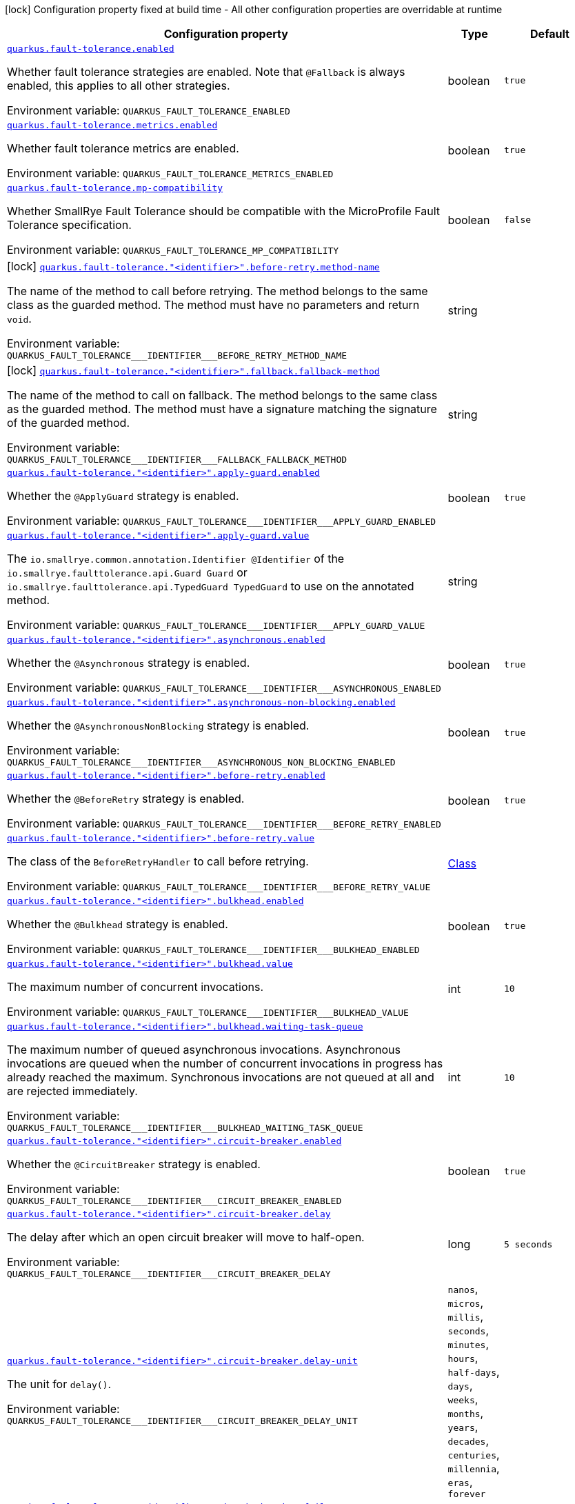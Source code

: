 [.configuration-legend]
icon:lock[title=Fixed at build time] Configuration property fixed at build time - All other configuration properties are overridable at runtime
[.configuration-reference.searchable, cols="80,.^10,.^10"]
|===

h|[.header-title]##Configuration property##
h|Type
h|Default

a| [[quarkus-smallrye-fault-tolerance_quarkus-fault-tolerance-enabled]] [.property-path]##link:#quarkus-smallrye-fault-tolerance_quarkus-fault-tolerance-enabled[`quarkus.fault-tolerance.enabled`]##
ifdef::add-copy-button-to-config-props[]
config_property_copy_button:+++quarkus.fault-tolerance.enabled+++[]
endif::add-copy-button-to-config-props[]


[.description]
--
Whether fault tolerance strategies are enabled. Note that `@Fallback` is always enabled, this applies to all other strategies.


ifdef::add-copy-button-to-env-var[]
Environment variable: env_var_with_copy_button:+++QUARKUS_FAULT_TOLERANCE_ENABLED+++[]
endif::add-copy-button-to-env-var[]
ifndef::add-copy-button-to-env-var[]
Environment variable: `+++QUARKUS_FAULT_TOLERANCE_ENABLED+++`
endif::add-copy-button-to-env-var[]
--
|boolean
|`true`

a| [[quarkus-smallrye-fault-tolerance_quarkus-fault-tolerance-metrics-enabled]] [.property-path]##link:#quarkus-smallrye-fault-tolerance_quarkus-fault-tolerance-metrics-enabled[`quarkus.fault-tolerance.metrics.enabled`]##
ifdef::add-copy-button-to-config-props[]
config_property_copy_button:+++quarkus.fault-tolerance.metrics.enabled+++[]
endif::add-copy-button-to-config-props[]


[.description]
--
Whether fault tolerance metrics are enabled.


ifdef::add-copy-button-to-env-var[]
Environment variable: env_var_with_copy_button:+++QUARKUS_FAULT_TOLERANCE_METRICS_ENABLED+++[]
endif::add-copy-button-to-env-var[]
ifndef::add-copy-button-to-env-var[]
Environment variable: `+++QUARKUS_FAULT_TOLERANCE_METRICS_ENABLED+++`
endif::add-copy-button-to-env-var[]
--
|boolean
|`true`

a| [[quarkus-smallrye-fault-tolerance_quarkus-fault-tolerance-mp-compatibility]] [.property-path]##link:#quarkus-smallrye-fault-tolerance_quarkus-fault-tolerance-mp-compatibility[`quarkus.fault-tolerance.mp-compatibility`]##
ifdef::add-copy-button-to-config-props[]
config_property_copy_button:+++quarkus.fault-tolerance.mp-compatibility+++[]
endif::add-copy-button-to-config-props[]


[.description]
--
Whether SmallRye Fault Tolerance should be compatible with the MicroProfile Fault Tolerance specification.


ifdef::add-copy-button-to-env-var[]
Environment variable: env_var_with_copy_button:+++QUARKUS_FAULT_TOLERANCE_MP_COMPATIBILITY+++[]
endif::add-copy-button-to-env-var[]
ifndef::add-copy-button-to-env-var[]
Environment variable: `+++QUARKUS_FAULT_TOLERANCE_MP_COMPATIBILITY+++`
endif::add-copy-button-to-env-var[]
--
|boolean
|`false`

a|icon:lock[title=Fixed at build time] [[quarkus-smallrye-fault-tolerance_quarkus-fault-tolerance-identifier-before-retry-method-name]] [.property-path]##link:#quarkus-smallrye-fault-tolerance_quarkus-fault-tolerance-identifier-before-retry-method-name[`quarkus.fault-tolerance."<identifier>".before-retry.method-name`]##
ifdef::add-copy-button-to-config-props[]
config_property_copy_button:+++quarkus.fault-tolerance."<identifier>".before-retry.method-name+++[]
endif::add-copy-button-to-config-props[]


[.description]
--
The name of the method to call before retrying. The method belongs to the same class as the guarded method. The method must have no parameters and return `void`.


ifdef::add-copy-button-to-env-var[]
Environment variable: env_var_with_copy_button:+++QUARKUS_FAULT_TOLERANCE___IDENTIFIER___BEFORE_RETRY_METHOD_NAME+++[]
endif::add-copy-button-to-env-var[]
ifndef::add-copy-button-to-env-var[]
Environment variable: `+++QUARKUS_FAULT_TOLERANCE___IDENTIFIER___BEFORE_RETRY_METHOD_NAME+++`
endif::add-copy-button-to-env-var[]
--
|string
|

a|icon:lock[title=Fixed at build time] [[quarkus-smallrye-fault-tolerance_quarkus-fault-tolerance-identifier-fallback-fallback-method]] [.property-path]##link:#quarkus-smallrye-fault-tolerance_quarkus-fault-tolerance-identifier-fallback-fallback-method[`quarkus.fault-tolerance."<identifier>".fallback.fallback-method`]##
ifdef::add-copy-button-to-config-props[]
config_property_copy_button:+++quarkus.fault-tolerance."<identifier>".fallback.fallback-method+++[]
endif::add-copy-button-to-config-props[]


[.description]
--
The name of the method to call on fallback. The method belongs to the same class as the guarded method. The method must have a signature matching the signature of the guarded method.


ifdef::add-copy-button-to-env-var[]
Environment variable: env_var_with_copy_button:+++QUARKUS_FAULT_TOLERANCE___IDENTIFIER___FALLBACK_FALLBACK_METHOD+++[]
endif::add-copy-button-to-env-var[]
ifndef::add-copy-button-to-env-var[]
Environment variable: `+++QUARKUS_FAULT_TOLERANCE___IDENTIFIER___FALLBACK_FALLBACK_METHOD+++`
endif::add-copy-button-to-env-var[]
--
|string
|

a| [[quarkus-smallrye-fault-tolerance_quarkus-fault-tolerance-identifier-apply-guard-enabled]] [.property-path]##link:#quarkus-smallrye-fault-tolerance_quarkus-fault-tolerance-identifier-apply-guard-enabled[`quarkus.fault-tolerance."<identifier>".apply-guard.enabled`]##
ifdef::add-copy-button-to-config-props[]
config_property_copy_button:+++quarkus.fault-tolerance."<identifier>".apply-guard.enabled+++[]
endif::add-copy-button-to-config-props[]


[.description]
--
Whether the `@ApplyGuard` strategy is enabled.


ifdef::add-copy-button-to-env-var[]
Environment variable: env_var_with_copy_button:+++QUARKUS_FAULT_TOLERANCE___IDENTIFIER___APPLY_GUARD_ENABLED+++[]
endif::add-copy-button-to-env-var[]
ifndef::add-copy-button-to-env-var[]
Environment variable: `+++QUARKUS_FAULT_TOLERANCE___IDENTIFIER___APPLY_GUARD_ENABLED+++`
endif::add-copy-button-to-env-var[]
--
|boolean
|`true`

a| [[quarkus-smallrye-fault-tolerance_quarkus-fault-tolerance-identifier-apply-guard-value]] [.property-path]##link:#quarkus-smallrye-fault-tolerance_quarkus-fault-tolerance-identifier-apply-guard-value[`quarkus.fault-tolerance."<identifier>".apply-guard.value`]##
ifdef::add-copy-button-to-config-props[]
config_property_copy_button:+++quarkus.fault-tolerance."<identifier>".apply-guard.value+++[]
endif::add-copy-button-to-config-props[]


[.description]
--
The `io.smallrye.common.annotation.Identifier @Identifier` of the `io.smallrye.faulttolerance.api.Guard Guard` or `io.smallrye.faulttolerance.api.TypedGuard TypedGuard` to use on the annotated method.


ifdef::add-copy-button-to-env-var[]
Environment variable: env_var_with_copy_button:+++QUARKUS_FAULT_TOLERANCE___IDENTIFIER___APPLY_GUARD_VALUE+++[]
endif::add-copy-button-to-env-var[]
ifndef::add-copy-button-to-env-var[]
Environment variable: `+++QUARKUS_FAULT_TOLERANCE___IDENTIFIER___APPLY_GUARD_VALUE+++`
endif::add-copy-button-to-env-var[]
--
|string
|

a| [[quarkus-smallrye-fault-tolerance_quarkus-fault-tolerance-identifier-asynchronous-enabled]] [.property-path]##link:#quarkus-smallrye-fault-tolerance_quarkus-fault-tolerance-identifier-asynchronous-enabled[`quarkus.fault-tolerance."<identifier>".asynchronous.enabled`]##
ifdef::add-copy-button-to-config-props[]
config_property_copy_button:+++quarkus.fault-tolerance."<identifier>".asynchronous.enabled+++[]
endif::add-copy-button-to-config-props[]


[.description]
--
Whether the `@Asynchronous` strategy is enabled.


ifdef::add-copy-button-to-env-var[]
Environment variable: env_var_with_copy_button:+++QUARKUS_FAULT_TOLERANCE___IDENTIFIER___ASYNCHRONOUS_ENABLED+++[]
endif::add-copy-button-to-env-var[]
ifndef::add-copy-button-to-env-var[]
Environment variable: `+++QUARKUS_FAULT_TOLERANCE___IDENTIFIER___ASYNCHRONOUS_ENABLED+++`
endif::add-copy-button-to-env-var[]
--
|boolean
|`true`

a| [[quarkus-smallrye-fault-tolerance_quarkus-fault-tolerance-identifier-asynchronous-non-blocking-enabled]] [.property-path]##link:#quarkus-smallrye-fault-tolerance_quarkus-fault-tolerance-identifier-asynchronous-non-blocking-enabled[`quarkus.fault-tolerance."<identifier>".asynchronous-non-blocking.enabled`]##
ifdef::add-copy-button-to-config-props[]
config_property_copy_button:+++quarkus.fault-tolerance."<identifier>".asynchronous-non-blocking.enabled+++[]
endif::add-copy-button-to-config-props[]


[.description]
--
Whether the `@AsynchronousNonBlocking` strategy is enabled.


ifdef::add-copy-button-to-env-var[]
Environment variable: env_var_with_copy_button:+++QUARKUS_FAULT_TOLERANCE___IDENTIFIER___ASYNCHRONOUS_NON_BLOCKING_ENABLED+++[]
endif::add-copy-button-to-env-var[]
ifndef::add-copy-button-to-env-var[]
Environment variable: `+++QUARKUS_FAULT_TOLERANCE___IDENTIFIER___ASYNCHRONOUS_NON_BLOCKING_ENABLED+++`
endif::add-copy-button-to-env-var[]
--
|boolean
|`true`

a| [[quarkus-smallrye-fault-tolerance_quarkus-fault-tolerance-identifier-before-retry-enabled]] [.property-path]##link:#quarkus-smallrye-fault-tolerance_quarkus-fault-tolerance-identifier-before-retry-enabled[`quarkus.fault-tolerance."<identifier>".before-retry.enabled`]##
ifdef::add-copy-button-to-config-props[]
config_property_copy_button:+++quarkus.fault-tolerance."<identifier>".before-retry.enabled+++[]
endif::add-copy-button-to-config-props[]


[.description]
--
Whether the `@BeforeRetry` strategy is enabled.


ifdef::add-copy-button-to-env-var[]
Environment variable: env_var_with_copy_button:+++QUARKUS_FAULT_TOLERANCE___IDENTIFIER___BEFORE_RETRY_ENABLED+++[]
endif::add-copy-button-to-env-var[]
ifndef::add-copy-button-to-env-var[]
Environment variable: `+++QUARKUS_FAULT_TOLERANCE___IDENTIFIER___BEFORE_RETRY_ENABLED+++`
endif::add-copy-button-to-env-var[]
--
|boolean
|`true`

a| [[quarkus-smallrye-fault-tolerance_quarkus-fault-tolerance-identifier-before-retry-value]] [.property-path]##link:#quarkus-smallrye-fault-tolerance_quarkus-fault-tolerance-identifier-before-retry-value[`quarkus.fault-tolerance."<identifier>".before-retry.value`]##
ifdef::add-copy-button-to-config-props[]
config_property_copy_button:+++quarkus.fault-tolerance."<identifier>".before-retry.value+++[]
endif::add-copy-button-to-config-props[]


[.description]
--
The class of the `BeforeRetryHandler` to call before retrying.


ifdef::add-copy-button-to-env-var[]
Environment variable: env_var_with_copy_button:+++QUARKUS_FAULT_TOLERANCE___IDENTIFIER___BEFORE_RETRY_VALUE+++[]
endif::add-copy-button-to-env-var[]
ifndef::add-copy-button-to-env-var[]
Environment variable: `+++QUARKUS_FAULT_TOLERANCE___IDENTIFIER___BEFORE_RETRY_VALUE+++`
endif::add-copy-button-to-env-var[]
--
|link:https://docs.oracle.com/en/java/javase/17/docs/api/java.base/java/lang/Class.html[Class]
|

a| [[quarkus-smallrye-fault-tolerance_quarkus-fault-tolerance-identifier-bulkhead-enabled]] [.property-path]##link:#quarkus-smallrye-fault-tolerance_quarkus-fault-tolerance-identifier-bulkhead-enabled[`quarkus.fault-tolerance."<identifier>".bulkhead.enabled`]##
ifdef::add-copy-button-to-config-props[]
config_property_copy_button:+++quarkus.fault-tolerance."<identifier>".bulkhead.enabled+++[]
endif::add-copy-button-to-config-props[]


[.description]
--
Whether the `@Bulkhead` strategy is enabled.


ifdef::add-copy-button-to-env-var[]
Environment variable: env_var_with_copy_button:+++QUARKUS_FAULT_TOLERANCE___IDENTIFIER___BULKHEAD_ENABLED+++[]
endif::add-copy-button-to-env-var[]
ifndef::add-copy-button-to-env-var[]
Environment variable: `+++QUARKUS_FAULT_TOLERANCE___IDENTIFIER___BULKHEAD_ENABLED+++`
endif::add-copy-button-to-env-var[]
--
|boolean
|`true`

a| [[quarkus-smallrye-fault-tolerance_quarkus-fault-tolerance-identifier-bulkhead-value]] [.property-path]##link:#quarkus-smallrye-fault-tolerance_quarkus-fault-tolerance-identifier-bulkhead-value[`quarkus.fault-tolerance."<identifier>".bulkhead.value`]##
ifdef::add-copy-button-to-config-props[]
config_property_copy_button:+++quarkus.fault-tolerance."<identifier>".bulkhead.value+++[]
endif::add-copy-button-to-config-props[]


[.description]
--
The maximum number of concurrent invocations.


ifdef::add-copy-button-to-env-var[]
Environment variable: env_var_with_copy_button:+++QUARKUS_FAULT_TOLERANCE___IDENTIFIER___BULKHEAD_VALUE+++[]
endif::add-copy-button-to-env-var[]
ifndef::add-copy-button-to-env-var[]
Environment variable: `+++QUARKUS_FAULT_TOLERANCE___IDENTIFIER___BULKHEAD_VALUE+++`
endif::add-copy-button-to-env-var[]
--
|int
|`10`

a| [[quarkus-smallrye-fault-tolerance_quarkus-fault-tolerance-identifier-bulkhead-waiting-task-queue]] [.property-path]##link:#quarkus-smallrye-fault-tolerance_quarkus-fault-tolerance-identifier-bulkhead-waiting-task-queue[`quarkus.fault-tolerance."<identifier>".bulkhead.waiting-task-queue`]##
ifdef::add-copy-button-to-config-props[]
config_property_copy_button:+++quarkus.fault-tolerance."<identifier>".bulkhead.waiting-task-queue+++[]
endif::add-copy-button-to-config-props[]


[.description]
--
The maximum number of queued asynchronous invocations. Asynchronous invocations are queued when the number of concurrent invocations in progress has already reached the maximum. Synchronous invocations are not queued at all and are rejected immediately.


ifdef::add-copy-button-to-env-var[]
Environment variable: env_var_with_copy_button:+++QUARKUS_FAULT_TOLERANCE___IDENTIFIER___BULKHEAD_WAITING_TASK_QUEUE+++[]
endif::add-copy-button-to-env-var[]
ifndef::add-copy-button-to-env-var[]
Environment variable: `+++QUARKUS_FAULT_TOLERANCE___IDENTIFIER___BULKHEAD_WAITING_TASK_QUEUE+++`
endif::add-copy-button-to-env-var[]
--
|int
|`10`

a| [[quarkus-smallrye-fault-tolerance_quarkus-fault-tolerance-identifier-circuit-breaker-enabled]] [.property-path]##link:#quarkus-smallrye-fault-tolerance_quarkus-fault-tolerance-identifier-circuit-breaker-enabled[`quarkus.fault-tolerance."<identifier>".circuit-breaker.enabled`]##
ifdef::add-copy-button-to-config-props[]
config_property_copy_button:+++quarkus.fault-tolerance."<identifier>".circuit-breaker.enabled+++[]
endif::add-copy-button-to-config-props[]


[.description]
--
Whether the `@CircuitBreaker` strategy is enabled.


ifdef::add-copy-button-to-env-var[]
Environment variable: env_var_with_copy_button:+++QUARKUS_FAULT_TOLERANCE___IDENTIFIER___CIRCUIT_BREAKER_ENABLED+++[]
endif::add-copy-button-to-env-var[]
ifndef::add-copy-button-to-env-var[]
Environment variable: `+++QUARKUS_FAULT_TOLERANCE___IDENTIFIER___CIRCUIT_BREAKER_ENABLED+++`
endif::add-copy-button-to-env-var[]
--
|boolean
|`true`

a| [[quarkus-smallrye-fault-tolerance_quarkus-fault-tolerance-identifier-circuit-breaker-delay]] [.property-path]##link:#quarkus-smallrye-fault-tolerance_quarkus-fault-tolerance-identifier-circuit-breaker-delay[`quarkus.fault-tolerance."<identifier>".circuit-breaker.delay`]##
ifdef::add-copy-button-to-config-props[]
config_property_copy_button:+++quarkus.fault-tolerance."<identifier>".circuit-breaker.delay+++[]
endif::add-copy-button-to-config-props[]


[.description]
--
The delay after which an open circuit breaker will move to half-open.


ifdef::add-copy-button-to-env-var[]
Environment variable: env_var_with_copy_button:+++QUARKUS_FAULT_TOLERANCE___IDENTIFIER___CIRCUIT_BREAKER_DELAY+++[]
endif::add-copy-button-to-env-var[]
ifndef::add-copy-button-to-env-var[]
Environment variable: `+++QUARKUS_FAULT_TOLERANCE___IDENTIFIER___CIRCUIT_BREAKER_DELAY+++`
endif::add-copy-button-to-env-var[]
--
|long
|`5 seconds`

a| [[quarkus-smallrye-fault-tolerance_quarkus-fault-tolerance-identifier-circuit-breaker-delay-unit]] [.property-path]##link:#quarkus-smallrye-fault-tolerance_quarkus-fault-tolerance-identifier-circuit-breaker-delay-unit[`quarkus.fault-tolerance."<identifier>".circuit-breaker.delay-unit`]##
ifdef::add-copy-button-to-config-props[]
config_property_copy_button:+++quarkus.fault-tolerance."<identifier>".circuit-breaker.delay-unit+++[]
endif::add-copy-button-to-config-props[]


[.description]
--
The unit for `delay()`.


ifdef::add-copy-button-to-env-var[]
Environment variable: env_var_with_copy_button:+++QUARKUS_FAULT_TOLERANCE___IDENTIFIER___CIRCUIT_BREAKER_DELAY_UNIT+++[]
endif::add-copy-button-to-env-var[]
ifndef::add-copy-button-to-env-var[]
Environment variable: `+++QUARKUS_FAULT_TOLERANCE___IDENTIFIER___CIRCUIT_BREAKER_DELAY_UNIT+++`
endif::add-copy-button-to-env-var[]
--
a|`nanos`, `micros`, `millis`, `seconds`, `minutes`, `hours`, `half-days`, `days`, `weeks`, `months`, `years`, `decades`, `centuries`, `millennia`, `eras`, `forever`
|

a| [[quarkus-smallrye-fault-tolerance_quarkus-fault-tolerance-identifier-circuit-breaker-fail-on]] [.property-path]##link:#quarkus-smallrye-fault-tolerance_quarkus-fault-tolerance-identifier-circuit-breaker-fail-on[`quarkus.fault-tolerance."<identifier>".circuit-breaker.fail-on`]##
ifdef::add-copy-button-to-config-props[]
config_property_copy_button:+++quarkus.fault-tolerance."<identifier>".circuit-breaker.fail-on+++[]
endif::add-copy-button-to-config-props[]


[.description]
--
The exception types that are considered failures.


ifdef::add-copy-button-to-env-var[]
Environment variable: env_var_with_copy_button:+++QUARKUS_FAULT_TOLERANCE___IDENTIFIER___CIRCUIT_BREAKER_FAIL_ON+++[]
endif::add-copy-button-to-env-var[]
ifndef::add-copy-button-to-env-var[]
Environment variable: `+++QUARKUS_FAULT_TOLERANCE___IDENTIFIER___CIRCUIT_BREAKER_FAIL_ON+++`
endif::add-copy-button-to-env-var[]
--
|list of link:https://docs.oracle.com/en/java/javase/17/docs/api/java.base/java/lang/Class.html[Class]
|`Throwable (all exceptions)`

a| [[quarkus-smallrye-fault-tolerance_quarkus-fault-tolerance-identifier-circuit-breaker-failure-ratio]] [.property-path]##link:#quarkus-smallrye-fault-tolerance_quarkus-fault-tolerance-identifier-circuit-breaker-failure-ratio[`quarkus.fault-tolerance."<identifier>".circuit-breaker.failure-ratio`]##
ifdef::add-copy-button-to-config-props[]
config_property_copy_button:+++quarkus.fault-tolerance."<identifier>".circuit-breaker.failure-ratio+++[]
endif::add-copy-button-to-config-props[]


[.description]
--
The ratio of failures within the rolling window that will move a closed circuit breaker to open.


ifdef::add-copy-button-to-env-var[]
Environment variable: env_var_with_copy_button:+++QUARKUS_FAULT_TOLERANCE___IDENTIFIER___CIRCUIT_BREAKER_FAILURE_RATIO+++[]
endif::add-copy-button-to-env-var[]
ifndef::add-copy-button-to-env-var[]
Environment variable: `+++QUARKUS_FAULT_TOLERANCE___IDENTIFIER___CIRCUIT_BREAKER_FAILURE_RATIO+++`
endif::add-copy-button-to-env-var[]
--
|double
|`0.5`

a| [[quarkus-smallrye-fault-tolerance_quarkus-fault-tolerance-identifier-circuit-breaker-request-volume-threshold]] [.property-path]##link:#quarkus-smallrye-fault-tolerance_quarkus-fault-tolerance-identifier-circuit-breaker-request-volume-threshold[`quarkus.fault-tolerance."<identifier>".circuit-breaker.request-volume-threshold`]##
ifdef::add-copy-button-to-config-props[]
config_property_copy_button:+++quarkus.fault-tolerance."<identifier>".circuit-breaker.request-volume-threshold+++[]
endif::add-copy-button-to-config-props[]


[.description]
--
The size of the circuit breaker rolling window.


ifdef::add-copy-button-to-env-var[]
Environment variable: env_var_with_copy_button:+++QUARKUS_FAULT_TOLERANCE___IDENTIFIER___CIRCUIT_BREAKER_REQUEST_VOLUME_THRESHOLD+++[]
endif::add-copy-button-to-env-var[]
ifndef::add-copy-button-to-env-var[]
Environment variable: `+++QUARKUS_FAULT_TOLERANCE___IDENTIFIER___CIRCUIT_BREAKER_REQUEST_VOLUME_THRESHOLD+++`
endif::add-copy-button-to-env-var[]
--
|int
|`20`

a| [[quarkus-smallrye-fault-tolerance_quarkus-fault-tolerance-identifier-circuit-breaker-skip-on]] [.property-path]##link:#quarkus-smallrye-fault-tolerance_quarkus-fault-tolerance-identifier-circuit-breaker-skip-on[`quarkus.fault-tolerance."<identifier>".circuit-breaker.skip-on`]##
ifdef::add-copy-button-to-config-props[]
config_property_copy_button:+++quarkus.fault-tolerance."<identifier>".circuit-breaker.skip-on+++[]
endif::add-copy-button-to-config-props[]


[.description]
--
The exception types that are not considered failures. Takes priority over `fail-on()`.


ifdef::add-copy-button-to-env-var[]
Environment variable: env_var_with_copy_button:+++QUARKUS_FAULT_TOLERANCE___IDENTIFIER___CIRCUIT_BREAKER_SKIP_ON+++[]
endif::add-copy-button-to-env-var[]
ifndef::add-copy-button-to-env-var[]
Environment variable: `+++QUARKUS_FAULT_TOLERANCE___IDENTIFIER___CIRCUIT_BREAKER_SKIP_ON+++`
endif::add-copy-button-to-env-var[]
--
|list of link:https://docs.oracle.com/en/java/javase/17/docs/api/java.base/java/lang/Class.html[Class]
|`<empty set>`

a| [[quarkus-smallrye-fault-tolerance_quarkus-fault-tolerance-identifier-circuit-breaker-success-threshold]] [.property-path]##link:#quarkus-smallrye-fault-tolerance_quarkus-fault-tolerance-identifier-circuit-breaker-success-threshold[`quarkus.fault-tolerance."<identifier>".circuit-breaker.success-threshold`]##
ifdef::add-copy-button-to-config-props[]
config_property_copy_button:+++quarkus.fault-tolerance."<identifier>".circuit-breaker.success-threshold+++[]
endif::add-copy-button-to-config-props[]


[.description]
--
The number of successful executions that move a half-open circuit breaker to closed.


ifdef::add-copy-button-to-env-var[]
Environment variable: env_var_with_copy_button:+++QUARKUS_FAULT_TOLERANCE___IDENTIFIER___CIRCUIT_BREAKER_SUCCESS_THRESHOLD+++[]
endif::add-copy-button-to-env-var[]
ifndef::add-copy-button-to-env-var[]
Environment variable: `+++QUARKUS_FAULT_TOLERANCE___IDENTIFIER___CIRCUIT_BREAKER_SUCCESS_THRESHOLD+++`
endif::add-copy-button-to-env-var[]
--
|int
|`1`

a| [[quarkus-smallrye-fault-tolerance_quarkus-fault-tolerance-identifier-custom-backoff-enabled]] [.property-path]##link:#quarkus-smallrye-fault-tolerance_quarkus-fault-tolerance-identifier-custom-backoff-enabled[`quarkus.fault-tolerance."<identifier>".custom-backoff.enabled`]##
ifdef::add-copy-button-to-config-props[]
config_property_copy_button:+++quarkus.fault-tolerance."<identifier>".custom-backoff.enabled+++[]
endif::add-copy-button-to-config-props[]


[.description]
--
Whether the `@CustomBackoff` strategy is enabled.


ifdef::add-copy-button-to-env-var[]
Environment variable: env_var_with_copy_button:+++QUARKUS_FAULT_TOLERANCE___IDENTIFIER___CUSTOM_BACKOFF_ENABLED+++[]
endif::add-copy-button-to-env-var[]
ifndef::add-copy-button-to-env-var[]
Environment variable: `+++QUARKUS_FAULT_TOLERANCE___IDENTIFIER___CUSTOM_BACKOFF_ENABLED+++`
endif::add-copy-button-to-env-var[]
--
|boolean
|`true`

a| [[quarkus-smallrye-fault-tolerance_quarkus-fault-tolerance-identifier-custom-backoff-value]] [.property-path]##link:#quarkus-smallrye-fault-tolerance_quarkus-fault-tolerance-identifier-custom-backoff-value[`quarkus.fault-tolerance."<identifier>".custom-backoff.value`]##
ifdef::add-copy-button-to-config-props[]
config_property_copy_button:+++quarkus.fault-tolerance."<identifier>".custom-backoff.value+++[]
endif::add-copy-button-to-config-props[]


[.description]
--
The class of the `CustomBackoffStrategy` that will be used to compute retry delays.


ifdef::add-copy-button-to-env-var[]
Environment variable: env_var_with_copy_button:+++QUARKUS_FAULT_TOLERANCE___IDENTIFIER___CUSTOM_BACKOFF_VALUE+++[]
endif::add-copy-button-to-env-var[]
ifndef::add-copy-button-to-env-var[]
Environment variable: `+++QUARKUS_FAULT_TOLERANCE___IDENTIFIER___CUSTOM_BACKOFF_VALUE+++`
endif::add-copy-button-to-env-var[]
--
|link:https://docs.oracle.com/en/java/javase/17/docs/api/java.base/java/lang/Class.html[Class]
|

a| [[quarkus-smallrye-fault-tolerance_quarkus-fault-tolerance-identifier-exponential-backoff-enabled]] [.property-path]##link:#quarkus-smallrye-fault-tolerance_quarkus-fault-tolerance-identifier-exponential-backoff-enabled[`quarkus.fault-tolerance."<identifier>".exponential-backoff.enabled`]##
ifdef::add-copy-button-to-config-props[]
config_property_copy_button:+++quarkus.fault-tolerance."<identifier>".exponential-backoff.enabled+++[]
endif::add-copy-button-to-config-props[]


[.description]
--
Whether the `@ExponentialBackoff` strategy is enabled.


ifdef::add-copy-button-to-env-var[]
Environment variable: env_var_with_copy_button:+++QUARKUS_FAULT_TOLERANCE___IDENTIFIER___EXPONENTIAL_BACKOFF_ENABLED+++[]
endif::add-copy-button-to-env-var[]
ifndef::add-copy-button-to-env-var[]
Environment variable: `+++QUARKUS_FAULT_TOLERANCE___IDENTIFIER___EXPONENTIAL_BACKOFF_ENABLED+++`
endif::add-copy-button-to-env-var[]
--
|boolean
|`true`

a| [[quarkus-smallrye-fault-tolerance_quarkus-fault-tolerance-identifier-exponential-backoff-factor]] [.property-path]##link:#quarkus-smallrye-fault-tolerance_quarkus-fault-tolerance-identifier-exponential-backoff-factor[`quarkus.fault-tolerance."<identifier>".exponential-backoff.factor`]##
ifdef::add-copy-button-to-config-props[]
config_property_copy_button:+++quarkus.fault-tolerance."<identifier>".exponential-backoff.factor+++[]
endif::add-copy-button-to-config-props[]


[.description]
--
The multiplicative factor used when determining a delay between two retries. A delay is computed as `factor ++*++ previousDelay`, resulting in an exponential growth.


ifdef::add-copy-button-to-env-var[]
Environment variable: env_var_with_copy_button:+++QUARKUS_FAULT_TOLERANCE___IDENTIFIER___EXPONENTIAL_BACKOFF_FACTOR+++[]
endif::add-copy-button-to-env-var[]
ifndef::add-copy-button-to-env-var[]
Environment variable: `+++QUARKUS_FAULT_TOLERANCE___IDENTIFIER___EXPONENTIAL_BACKOFF_FACTOR+++`
endif::add-copy-button-to-env-var[]
--
|int
|`2`

a| [[quarkus-smallrye-fault-tolerance_quarkus-fault-tolerance-identifier-exponential-backoff-max-delay]] [.property-path]##link:#quarkus-smallrye-fault-tolerance_quarkus-fault-tolerance-identifier-exponential-backoff-max-delay[`quarkus.fault-tolerance."<identifier>".exponential-backoff.max-delay`]##
ifdef::add-copy-button-to-config-props[]
config_property_copy_button:+++quarkus.fault-tolerance."<identifier>".exponential-backoff.max-delay+++[]
endif::add-copy-button-to-config-props[]


[.description]
--
The maximum delay between retries.


ifdef::add-copy-button-to-env-var[]
Environment variable: env_var_with_copy_button:+++QUARKUS_FAULT_TOLERANCE___IDENTIFIER___EXPONENTIAL_BACKOFF_MAX_DELAY+++[]
endif::add-copy-button-to-env-var[]
ifndef::add-copy-button-to-env-var[]
Environment variable: `+++QUARKUS_FAULT_TOLERANCE___IDENTIFIER___EXPONENTIAL_BACKOFF_MAX_DELAY+++`
endif::add-copy-button-to-env-var[]
--
|long
|`1 minute`

a| [[quarkus-smallrye-fault-tolerance_quarkus-fault-tolerance-identifier-exponential-backoff-max-delay-unit]] [.property-path]##link:#quarkus-smallrye-fault-tolerance_quarkus-fault-tolerance-identifier-exponential-backoff-max-delay-unit[`quarkus.fault-tolerance."<identifier>".exponential-backoff.max-delay-unit`]##
ifdef::add-copy-button-to-config-props[]
config_property_copy_button:+++quarkus.fault-tolerance."<identifier>".exponential-backoff.max-delay-unit+++[]
endif::add-copy-button-to-config-props[]


[.description]
--
The unit for `max-delay()`.


ifdef::add-copy-button-to-env-var[]
Environment variable: env_var_with_copy_button:+++QUARKUS_FAULT_TOLERANCE___IDENTIFIER___EXPONENTIAL_BACKOFF_MAX_DELAY_UNIT+++[]
endif::add-copy-button-to-env-var[]
ifndef::add-copy-button-to-env-var[]
Environment variable: `+++QUARKUS_FAULT_TOLERANCE___IDENTIFIER___EXPONENTIAL_BACKOFF_MAX_DELAY_UNIT+++`
endif::add-copy-button-to-env-var[]
--
a|`nanos`, `micros`, `millis`, `seconds`, `minutes`, `hours`, `half-days`, `days`, `weeks`, `months`, `years`, `decades`, `centuries`, `millennia`, `eras`, `forever`
|

a| [[quarkus-smallrye-fault-tolerance_quarkus-fault-tolerance-identifier-fallback-enabled]] [.property-path]##link:#quarkus-smallrye-fault-tolerance_quarkus-fault-tolerance-identifier-fallback-enabled[`quarkus.fault-tolerance."<identifier>".fallback.enabled`]##
ifdef::add-copy-button-to-config-props[]
config_property_copy_button:+++quarkus.fault-tolerance."<identifier>".fallback.enabled+++[]
endif::add-copy-button-to-config-props[]


[.description]
--
Whether the `@Fallback` strategy is enabled.


ifdef::add-copy-button-to-env-var[]
Environment variable: env_var_with_copy_button:+++QUARKUS_FAULT_TOLERANCE___IDENTIFIER___FALLBACK_ENABLED+++[]
endif::add-copy-button-to-env-var[]
ifndef::add-copy-button-to-env-var[]
Environment variable: `+++QUARKUS_FAULT_TOLERANCE___IDENTIFIER___FALLBACK_ENABLED+++`
endif::add-copy-button-to-env-var[]
--
|boolean
|`true`

a| [[quarkus-smallrye-fault-tolerance_quarkus-fault-tolerance-identifier-fallback-apply-on]] [.property-path]##link:#quarkus-smallrye-fault-tolerance_quarkus-fault-tolerance-identifier-fallback-apply-on[`quarkus.fault-tolerance."<identifier>".fallback.apply-on`]##
ifdef::add-copy-button-to-config-props[]
config_property_copy_button:+++quarkus.fault-tolerance."<identifier>".fallback.apply-on+++[]
endif::add-copy-button-to-config-props[]


[.description]
--
The exception types that are considered failures and hence should trigger fallback.


ifdef::add-copy-button-to-env-var[]
Environment variable: env_var_with_copy_button:+++QUARKUS_FAULT_TOLERANCE___IDENTIFIER___FALLBACK_APPLY_ON+++[]
endif::add-copy-button-to-env-var[]
ifndef::add-copy-button-to-env-var[]
Environment variable: `+++QUARKUS_FAULT_TOLERANCE___IDENTIFIER___FALLBACK_APPLY_ON+++`
endif::add-copy-button-to-env-var[]
--
|list of link:https://docs.oracle.com/en/java/javase/17/docs/api/java.base/java/lang/Class.html[Class]
|`Throwable (all exceptions)`

a| [[quarkus-smallrye-fault-tolerance_quarkus-fault-tolerance-identifier-fallback-skip-on]] [.property-path]##link:#quarkus-smallrye-fault-tolerance_quarkus-fault-tolerance-identifier-fallback-skip-on[`quarkus.fault-tolerance."<identifier>".fallback.skip-on`]##
ifdef::add-copy-button-to-config-props[]
config_property_copy_button:+++quarkus.fault-tolerance."<identifier>".fallback.skip-on+++[]
endif::add-copy-button-to-config-props[]


[.description]
--
The exception types that are not considered failures and hence should not trigger fallback. Takes priority over `apply-on()`++}++.


ifdef::add-copy-button-to-env-var[]
Environment variable: env_var_with_copy_button:+++QUARKUS_FAULT_TOLERANCE___IDENTIFIER___FALLBACK_SKIP_ON+++[]
endif::add-copy-button-to-env-var[]
ifndef::add-copy-button-to-env-var[]
Environment variable: `+++QUARKUS_FAULT_TOLERANCE___IDENTIFIER___FALLBACK_SKIP_ON+++`
endif::add-copy-button-to-env-var[]
--
|list of link:https://docs.oracle.com/en/java/javase/17/docs/api/java.base/java/lang/Class.html[Class]
|`<empty set>`

a| [[quarkus-smallrye-fault-tolerance_quarkus-fault-tolerance-identifier-fallback-value]] [.property-path]##link:#quarkus-smallrye-fault-tolerance_quarkus-fault-tolerance-identifier-fallback-value[`quarkus.fault-tolerance."<identifier>".fallback.value`]##
ifdef::add-copy-button-to-config-props[]
config_property_copy_button:+++quarkus.fault-tolerance."<identifier>".fallback.value+++[]
endif::add-copy-button-to-config-props[]


[.description]
--
The class of the `FallbackHandler` to call on fallback.


ifdef::add-copy-button-to-env-var[]
Environment variable: env_var_with_copy_button:+++QUARKUS_FAULT_TOLERANCE___IDENTIFIER___FALLBACK_VALUE+++[]
endif::add-copy-button-to-env-var[]
ifndef::add-copy-button-to-env-var[]
Environment variable: `+++QUARKUS_FAULT_TOLERANCE___IDENTIFIER___FALLBACK_VALUE+++`
endif::add-copy-button-to-env-var[]
--
|link:https://docs.oracle.com/en/java/javase/17/docs/api/java.base/java/lang/Class.html[Class]
|

a| [[quarkus-smallrye-fault-tolerance_quarkus-fault-tolerance-identifier-fibonacci-backoff-enabled]] [.property-path]##link:#quarkus-smallrye-fault-tolerance_quarkus-fault-tolerance-identifier-fibonacci-backoff-enabled[`quarkus.fault-tolerance."<identifier>".fibonacci-backoff.enabled`]##
ifdef::add-copy-button-to-config-props[]
config_property_copy_button:+++quarkus.fault-tolerance."<identifier>".fibonacci-backoff.enabled+++[]
endif::add-copy-button-to-config-props[]


[.description]
--
Whether the `@FibonacciBackoff` strategy is enabled.


ifdef::add-copy-button-to-env-var[]
Environment variable: env_var_with_copy_button:+++QUARKUS_FAULT_TOLERANCE___IDENTIFIER___FIBONACCI_BACKOFF_ENABLED+++[]
endif::add-copy-button-to-env-var[]
ifndef::add-copy-button-to-env-var[]
Environment variable: `+++QUARKUS_FAULT_TOLERANCE___IDENTIFIER___FIBONACCI_BACKOFF_ENABLED+++`
endif::add-copy-button-to-env-var[]
--
|boolean
|`true`

a| [[quarkus-smallrye-fault-tolerance_quarkus-fault-tolerance-identifier-fibonacci-backoff-max-delay]] [.property-path]##link:#quarkus-smallrye-fault-tolerance_quarkus-fault-tolerance-identifier-fibonacci-backoff-max-delay[`quarkus.fault-tolerance."<identifier>".fibonacci-backoff.max-delay`]##
ifdef::add-copy-button-to-config-props[]
config_property_copy_button:+++quarkus.fault-tolerance."<identifier>".fibonacci-backoff.max-delay+++[]
endif::add-copy-button-to-config-props[]


[.description]
--
The maximum delay between retries.


ifdef::add-copy-button-to-env-var[]
Environment variable: env_var_with_copy_button:+++QUARKUS_FAULT_TOLERANCE___IDENTIFIER___FIBONACCI_BACKOFF_MAX_DELAY+++[]
endif::add-copy-button-to-env-var[]
ifndef::add-copy-button-to-env-var[]
Environment variable: `+++QUARKUS_FAULT_TOLERANCE___IDENTIFIER___FIBONACCI_BACKOFF_MAX_DELAY+++`
endif::add-copy-button-to-env-var[]
--
|long
|`1 minute`

a| [[quarkus-smallrye-fault-tolerance_quarkus-fault-tolerance-identifier-fibonacci-backoff-max-delay-unit]] [.property-path]##link:#quarkus-smallrye-fault-tolerance_quarkus-fault-tolerance-identifier-fibonacci-backoff-max-delay-unit[`quarkus.fault-tolerance."<identifier>".fibonacci-backoff.max-delay-unit`]##
ifdef::add-copy-button-to-config-props[]
config_property_copy_button:+++quarkus.fault-tolerance."<identifier>".fibonacci-backoff.max-delay-unit+++[]
endif::add-copy-button-to-config-props[]


[.description]
--
The unit for `max-delay()`.


ifdef::add-copy-button-to-env-var[]
Environment variable: env_var_with_copy_button:+++QUARKUS_FAULT_TOLERANCE___IDENTIFIER___FIBONACCI_BACKOFF_MAX_DELAY_UNIT+++[]
endif::add-copy-button-to-env-var[]
ifndef::add-copy-button-to-env-var[]
Environment variable: `+++QUARKUS_FAULT_TOLERANCE___IDENTIFIER___FIBONACCI_BACKOFF_MAX_DELAY_UNIT+++`
endif::add-copy-button-to-env-var[]
--
a|`nanos`, `micros`, `millis`, `seconds`, `minutes`, `hours`, `half-days`, `days`, `weeks`, `months`, `years`, `decades`, `centuries`, `millennia`, `eras`, `forever`
|

a| [[quarkus-smallrye-fault-tolerance_quarkus-fault-tolerance-identifier-rate-limit-enabled]] [.property-path]##link:#quarkus-smallrye-fault-tolerance_quarkus-fault-tolerance-identifier-rate-limit-enabled[`quarkus.fault-tolerance."<identifier>".rate-limit.enabled`]##
ifdef::add-copy-button-to-config-props[]
config_property_copy_button:+++quarkus.fault-tolerance."<identifier>".rate-limit.enabled+++[]
endif::add-copy-button-to-config-props[]


[.description]
--
Whether the `@RateLimit` strategy is enabled.


ifdef::add-copy-button-to-env-var[]
Environment variable: env_var_with_copy_button:+++QUARKUS_FAULT_TOLERANCE___IDENTIFIER___RATE_LIMIT_ENABLED+++[]
endif::add-copy-button-to-env-var[]
ifndef::add-copy-button-to-env-var[]
Environment variable: `+++QUARKUS_FAULT_TOLERANCE___IDENTIFIER___RATE_LIMIT_ENABLED+++`
endif::add-copy-button-to-env-var[]
--
|boolean
|`true`

a| [[quarkus-smallrye-fault-tolerance_quarkus-fault-tolerance-identifier-rate-limit-min-spacing]] [.property-path]##link:#quarkus-smallrye-fault-tolerance_quarkus-fault-tolerance-identifier-rate-limit-min-spacing[`quarkus.fault-tolerance."<identifier>".rate-limit.min-spacing`]##
ifdef::add-copy-button-to-config-props[]
config_property_copy_button:+++quarkus.fault-tolerance."<identifier>".rate-limit.min-spacing+++[]
endif::add-copy-button-to-config-props[]


[.description]
--
Minimum time between two consecutive invocations. If the time between two consecutive invocations is shorter, the second invocation is rejected.


ifdef::add-copy-button-to-env-var[]
Environment variable: env_var_with_copy_button:+++QUARKUS_FAULT_TOLERANCE___IDENTIFIER___RATE_LIMIT_MIN_SPACING+++[]
endif::add-copy-button-to-env-var[]
ifndef::add-copy-button-to-env-var[]
Environment variable: `+++QUARKUS_FAULT_TOLERANCE___IDENTIFIER___RATE_LIMIT_MIN_SPACING+++`
endif::add-copy-button-to-env-var[]
--
|long
|`0`

a| [[quarkus-smallrye-fault-tolerance_quarkus-fault-tolerance-identifier-rate-limit-min-spacing-unit]] [.property-path]##link:#quarkus-smallrye-fault-tolerance_quarkus-fault-tolerance-identifier-rate-limit-min-spacing-unit[`quarkus.fault-tolerance."<identifier>".rate-limit.min-spacing-unit`]##
ifdef::add-copy-button-to-config-props[]
config_property_copy_button:+++quarkus.fault-tolerance."<identifier>".rate-limit.min-spacing-unit+++[]
endif::add-copy-button-to-config-props[]


[.description]
--
The unit for `min-spacing()`.


ifdef::add-copy-button-to-env-var[]
Environment variable: env_var_with_copy_button:+++QUARKUS_FAULT_TOLERANCE___IDENTIFIER___RATE_LIMIT_MIN_SPACING_UNIT+++[]
endif::add-copy-button-to-env-var[]
ifndef::add-copy-button-to-env-var[]
Environment variable: `+++QUARKUS_FAULT_TOLERANCE___IDENTIFIER___RATE_LIMIT_MIN_SPACING_UNIT+++`
endif::add-copy-button-to-env-var[]
--
a|`nanos`, `micros`, `millis`, `seconds`, `minutes`, `hours`, `half-days`, `days`, `weeks`, `months`, `years`, `decades`, `centuries`, `millennia`, `eras`, `forever`
|

a| [[quarkus-smallrye-fault-tolerance_quarkus-fault-tolerance-identifier-rate-limit-type]] [.property-path]##link:#quarkus-smallrye-fault-tolerance_quarkus-fault-tolerance-identifier-rate-limit-type[`quarkus.fault-tolerance."<identifier>".rate-limit.type`]##
ifdef::add-copy-button-to-config-props[]
config_property_copy_button:+++quarkus.fault-tolerance."<identifier>".rate-limit.type+++[]
endif::add-copy-button-to-config-props[]


[.description]
--
The type of type windows used for rate limiting.


ifdef::add-copy-button-to-env-var[]
Environment variable: env_var_with_copy_button:+++QUARKUS_FAULT_TOLERANCE___IDENTIFIER___RATE_LIMIT_TYPE+++[]
endif::add-copy-button-to-env-var[]
ifndef::add-copy-button-to-env-var[]
Environment variable: `+++QUARKUS_FAULT_TOLERANCE___IDENTIFIER___RATE_LIMIT_TYPE+++`
endif::add-copy-button-to-env-var[]
--
a|`fixed`, `rolling`, `smooth`
|`fixed`

a| [[quarkus-smallrye-fault-tolerance_quarkus-fault-tolerance-identifier-rate-limit-value]] [.property-path]##link:#quarkus-smallrye-fault-tolerance_quarkus-fault-tolerance-identifier-rate-limit-value[`quarkus.fault-tolerance."<identifier>".rate-limit.value`]##
ifdef::add-copy-button-to-config-props[]
config_property_copy_button:+++quarkus.fault-tolerance."<identifier>".rate-limit.value+++[]
endif::add-copy-button-to-config-props[]


[.description]
--
The maximum number of invocations in a time window.


ifdef::add-copy-button-to-env-var[]
Environment variable: env_var_with_copy_button:+++QUARKUS_FAULT_TOLERANCE___IDENTIFIER___RATE_LIMIT_VALUE+++[]
endif::add-copy-button-to-env-var[]
ifndef::add-copy-button-to-env-var[]
Environment variable: `+++QUARKUS_FAULT_TOLERANCE___IDENTIFIER___RATE_LIMIT_VALUE+++`
endif::add-copy-button-to-env-var[]
--
|int
|`100`

a| [[quarkus-smallrye-fault-tolerance_quarkus-fault-tolerance-identifier-rate-limit-window]] [.property-path]##link:#quarkus-smallrye-fault-tolerance_quarkus-fault-tolerance-identifier-rate-limit-window[`quarkus.fault-tolerance."<identifier>".rate-limit.window`]##
ifdef::add-copy-button-to-config-props[]
config_property_copy_button:+++quarkus.fault-tolerance."<identifier>".rate-limit.window+++[]
endif::add-copy-button-to-config-props[]


[.description]
--
The time window length.


ifdef::add-copy-button-to-env-var[]
Environment variable: env_var_with_copy_button:+++QUARKUS_FAULT_TOLERANCE___IDENTIFIER___RATE_LIMIT_WINDOW+++[]
endif::add-copy-button-to-env-var[]
ifndef::add-copy-button-to-env-var[]
Environment variable: `+++QUARKUS_FAULT_TOLERANCE___IDENTIFIER___RATE_LIMIT_WINDOW+++`
endif::add-copy-button-to-env-var[]
--
|long
|`1 second`

a| [[quarkus-smallrye-fault-tolerance_quarkus-fault-tolerance-identifier-rate-limit-window-unit]] [.property-path]##link:#quarkus-smallrye-fault-tolerance_quarkus-fault-tolerance-identifier-rate-limit-window-unit[`quarkus.fault-tolerance."<identifier>".rate-limit.window-unit`]##
ifdef::add-copy-button-to-config-props[]
config_property_copy_button:+++quarkus.fault-tolerance."<identifier>".rate-limit.window-unit+++[]
endif::add-copy-button-to-config-props[]


[.description]
--
The unit for `window()`.


ifdef::add-copy-button-to-env-var[]
Environment variable: env_var_with_copy_button:+++QUARKUS_FAULT_TOLERANCE___IDENTIFIER___RATE_LIMIT_WINDOW_UNIT+++[]
endif::add-copy-button-to-env-var[]
ifndef::add-copy-button-to-env-var[]
Environment variable: `+++QUARKUS_FAULT_TOLERANCE___IDENTIFIER___RATE_LIMIT_WINDOW_UNIT+++`
endif::add-copy-button-to-env-var[]
--
a|`nanos`, `micros`, `millis`, `seconds`, `minutes`, `hours`, `half-days`, `days`, `weeks`, `months`, `years`, `decades`, `centuries`, `millennia`, `eras`, `forever`
|

a| [[quarkus-smallrye-fault-tolerance_quarkus-fault-tolerance-identifier-retry-enabled]] [.property-path]##link:#quarkus-smallrye-fault-tolerance_quarkus-fault-tolerance-identifier-retry-enabled[`quarkus.fault-tolerance."<identifier>".retry.enabled`]##
ifdef::add-copy-button-to-config-props[]
config_property_copy_button:+++quarkus.fault-tolerance."<identifier>".retry.enabled+++[]
endif::add-copy-button-to-config-props[]


[.description]
--
Whether the `@Retry` strategy is enabled.


ifdef::add-copy-button-to-env-var[]
Environment variable: env_var_with_copy_button:+++QUARKUS_FAULT_TOLERANCE___IDENTIFIER___RETRY_ENABLED+++[]
endif::add-copy-button-to-env-var[]
ifndef::add-copy-button-to-env-var[]
Environment variable: `+++QUARKUS_FAULT_TOLERANCE___IDENTIFIER___RETRY_ENABLED+++`
endif::add-copy-button-to-env-var[]
--
|boolean
|`true`

a| [[quarkus-smallrye-fault-tolerance_quarkus-fault-tolerance-identifier-retry-abort-on]] [.property-path]##link:#quarkus-smallrye-fault-tolerance_quarkus-fault-tolerance-identifier-retry-abort-on[`quarkus.fault-tolerance."<identifier>".retry.abort-on`]##
ifdef::add-copy-button-to-config-props[]
config_property_copy_button:+++quarkus.fault-tolerance."<identifier>".retry.abort-on+++[]
endif::add-copy-button-to-config-props[]


[.description]
--
The exception types that are not considered failures and hence should not be retried. Takes priority over `retry-on()`.


ifdef::add-copy-button-to-env-var[]
Environment variable: env_var_with_copy_button:+++QUARKUS_FAULT_TOLERANCE___IDENTIFIER___RETRY_ABORT_ON+++[]
endif::add-copy-button-to-env-var[]
ifndef::add-copy-button-to-env-var[]
Environment variable: `+++QUARKUS_FAULT_TOLERANCE___IDENTIFIER___RETRY_ABORT_ON+++`
endif::add-copy-button-to-env-var[]
--
|list of link:https://docs.oracle.com/en/java/javase/17/docs/api/java.base/java/lang/Class.html[Class]
|`<empty set>`

a| [[quarkus-smallrye-fault-tolerance_quarkus-fault-tolerance-identifier-retry-delay]] [.property-path]##link:#quarkus-smallrye-fault-tolerance_quarkus-fault-tolerance-identifier-retry-delay[`quarkus.fault-tolerance."<identifier>".retry.delay`]##
ifdef::add-copy-button-to-config-props[]
config_property_copy_button:+++quarkus.fault-tolerance."<identifier>".retry.delay+++[]
endif::add-copy-button-to-config-props[]


[.description]
--
The delay between retry attempts.


ifdef::add-copy-button-to-env-var[]
Environment variable: env_var_with_copy_button:+++QUARKUS_FAULT_TOLERANCE___IDENTIFIER___RETRY_DELAY+++[]
endif::add-copy-button-to-env-var[]
ifndef::add-copy-button-to-env-var[]
Environment variable: `+++QUARKUS_FAULT_TOLERANCE___IDENTIFIER___RETRY_DELAY+++`
endif::add-copy-button-to-env-var[]
--
|long
|`0`

a| [[quarkus-smallrye-fault-tolerance_quarkus-fault-tolerance-identifier-retry-delay-unit]] [.property-path]##link:#quarkus-smallrye-fault-tolerance_quarkus-fault-tolerance-identifier-retry-delay-unit[`quarkus.fault-tolerance."<identifier>".retry.delay-unit`]##
ifdef::add-copy-button-to-config-props[]
config_property_copy_button:+++quarkus.fault-tolerance."<identifier>".retry.delay-unit+++[]
endif::add-copy-button-to-config-props[]


[.description]
--
The unit for `delay()`.


ifdef::add-copy-button-to-env-var[]
Environment variable: env_var_with_copy_button:+++QUARKUS_FAULT_TOLERANCE___IDENTIFIER___RETRY_DELAY_UNIT+++[]
endif::add-copy-button-to-env-var[]
ifndef::add-copy-button-to-env-var[]
Environment variable: `+++QUARKUS_FAULT_TOLERANCE___IDENTIFIER___RETRY_DELAY_UNIT+++`
endif::add-copy-button-to-env-var[]
--
a|`nanos`, `micros`, `millis`, `seconds`, `minutes`, `hours`, `half-days`, `days`, `weeks`, `months`, `years`, `decades`, `centuries`, `millennia`, `eras`, `forever`
|

a| [[quarkus-smallrye-fault-tolerance_quarkus-fault-tolerance-identifier-retry-jitter]] [.property-path]##link:#quarkus-smallrye-fault-tolerance_quarkus-fault-tolerance-identifier-retry-jitter[`quarkus.fault-tolerance."<identifier>".retry.jitter`]##
ifdef::add-copy-button-to-config-props[]
config_property_copy_button:+++quarkus.fault-tolerance."<identifier>".retry.jitter+++[]
endif::add-copy-button-to-config-props[]


[.description]
--
The maximum jitter to apply for the delay between retry attempts. The actual delay will be in the interval `++[++delay - jitter, delay {plus} jitter++]++`, but will not be negative.


ifdef::add-copy-button-to-env-var[]
Environment variable: env_var_with_copy_button:+++QUARKUS_FAULT_TOLERANCE___IDENTIFIER___RETRY_JITTER+++[]
endif::add-copy-button-to-env-var[]
ifndef::add-copy-button-to-env-var[]
Environment variable: `+++QUARKUS_FAULT_TOLERANCE___IDENTIFIER___RETRY_JITTER+++`
endif::add-copy-button-to-env-var[]
--
|long
|`200 millis`

a| [[quarkus-smallrye-fault-tolerance_quarkus-fault-tolerance-identifier-retry-jitter-unit]] [.property-path]##link:#quarkus-smallrye-fault-tolerance_quarkus-fault-tolerance-identifier-retry-jitter-unit[`quarkus.fault-tolerance."<identifier>".retry.jitter-unit`]##
ifdef::add-copy-button-to-config-props[]
config_property_copy_button:+++quarkus.fault-tolerance."<identifier>".retry.jitter-unit+++[]
endif::add-copy-button-to-config-props[]


[.description]
--
The unit for `jitter()`.


ifdef::add-copy-button-to-env-var[]
Environment variable: env_var_with_copy_button:+++QUARKUS_FAULT_TOLERANCE___IDENTIFIER___RETRY_JITTER_UNIT+++[]
endif::add-copy-button-to-env-var[]
ifndef::add-copy-button-to-env-var[]
Environment variable: `+++QUARKUS_FAULT_TOLERANCE___IDENTIFIER___RETRY_JITTER_UNIT+++`
endif::add-copy-button-to-env-var[]
--
a|`nanos`, `micros`, `millis`, `seconds`, `minutes`, `hours`, `half-days`, `days`, `weeks`, `months`, `years`, `decades`, `centuries`, `millennia`, `eras`, `forever`
|

a| [[quarkus-smallrye-fault-tolerance_quarkus-fault-tolerance-identifier-retry-max-duration]] [.property-path]##link:#quarkus-smallrye-fault-tolerance_quarkus-fault-tolerance-identifier-retry-max-duration[`quarkus.fault-tolerance."<identifier>".retry.max-duration`]##
ifdef::add-copy-button-to-config-props[]
config_property_copy_button:+++quarkus.fault-tolerance."<identifier>".retry.max-duration+++[]
endif::add-copy-button-to-config-props[]


[.description]
--
The maximum duration for which to retry.


ifdef::add-copy-button-to-env-var[]
Environment variable: env_var_with_copy_button:+++QUARKUS_FAULT_TOLERANCE___IDENTIFIER___RETRY_MAX_DURATION+++[]
endif::add-copy-button-to-env-var[]
ifndef::add-copy-button-to-env-var[]
Environment variable: `+++QUARKUS_FAULT_TOLERANCE___IDENTIFIER___RETRY_MAX_DURATION+++`
endif::add-copy-button-to-env-var[]
--
|long
|`3 minutes`

a| [[quarkus-smallrye-fault-tolerance_quarkus-fault-tolerance-identifier-retry-max-duration-unit]] [.property-path]##link:#quarkus-smallrye-fault-tolerance_quarkus-fault-tolerance-identifier-retry-max-duration-unit[`quarkus.fault-tolerance."<identifier>".retry.max-duration-unit`]##
ifdef::add-copy-button-to-config-props[]
config_property_copy_button:+++quarkus.fault-tolerance."<identifier>".retry.max-duration-unit+++[]
endif::add-copy-button-to-config-props[]


[.description]
--
The unit for `max-duration()`.


ifdef::add-copy-button-to-env-var[]
Environment variable: env_var_with_copy_button:+++QUARKUS_FAULT_TOLERANCE___IDENTIFIER___RETRY_MAX_DURATION_UNIT+++[]
endif::add-copy-button-to-env-var[]
ifndef::add-copy-button-to-env-var[]
Environment variable: `+++QUARKUS_FAULT_TOLERANCE___IDENTIFIER___RETRY_MAX_DURATION_UNIT+++`
endif::add-copy-button-to-env-var[]
--
a|`nanos`, `micros`, `millis`, `seconds`, `minutes`, `hours`, `half-days`, `days`, `weeks`, `months`, `years`, `decades`, `centuries`, `millennia`, `eras`, `forever`
|

a| [[quarkus-smallrye-fault-tolerance_quarkus-fault-tolerance-identifier-retry-max-retries]] [.property-path]##link:#quarkus-smallrye-fault-tolerance_quarkus-fault-tolerance-identifier-retry-max-retries[`quarkus.fault-tolerance."<identifier>".retry.max-retries`]##
ifdef::add-copy-button-to-config-props[]
config_property_copy_button:+++quarkus.fault-tolerance."<identifier>".retry.max-retries+++[]
endif::add-copy-button-to-config-props[]


[.description]
--
The maximum number of retry attempts.


ifdef::add-copy-button-to-env-var[]
Environment variable: env_var_with_copy_button:+++QUARKUS_FAULT_TOLERANCE___IDENTIFIER___RETRY_MAX_RETRIES+++[]
endif::add-copy-button-to-env-var[]
ifndef::add-copy-button-to-env-var[]
Environment variable: `+++QUARKUS_FAULT_TOLERANCE___IDENTIFIER___RETRY_MAX_RETRIES+++`
endif::add-copy-button-to-env-var[]
--
|int
|`3`

a| [[quarkus-smallrye-fault-tolerance_quarkus-fault-tolerance-identifier-retry-retry-on]] [.property-path]##link:#quarkus-smallrye-fault-tolerance_quarkus-fault-tolerance-identifier-retry-retry-on[`quarkus.fault-tolerance."<identifier>".retry.retry-on`]##
ifdef::add-copy-button-to-config-props[]
config_property_copy_button:+++quarkus.fault-tolerance."<identifier>".retry.retry-on+++[]
endif::add-copy-button-to-config-props[]


[.description]
--
The exception types that are considered failures and hence should be retried.


ifdef::add-copy-button-to-env-var[]
Environment variable: env_var_with_copy_button:+++QUARKUS_FAULT_TOLERANCE___IDENTIFIER___RETRY_RETRY_ON+++[]
endif::add-copy-button-to-env-var[]
ifndef::add-copy-button-to-env-var[]
Environment variable: `+++QUARKUS_FAULT_TOLERANCE___IDENTIFIER___RETRY_RETRY_ON+++`
endif::add-copy-button-to-env-var[]
--
|list of link:https://docs.oracle.com/en/java/javase/17/docs/api/java.base/java/lang/Class.html[Class]
|`Exception (all exceptions)`

a| [[quarkus-smallrye-fault-tolerance_quarkus-fault-tolerance-identifier-retry-when-enabled]] [.property-path]##link:#quarkus-smallrye-fault-tolerance_quarkus-fault-tolerance-identifier-retry-when-enabled[`quarkus.fault-tolerance."<identifier>".retry-when.enabled`]##
ifdef::add-copy-button-to-config-props[]
config_property_copy_button:+++quarkus.fault-tolerance."<identifier>".retry-when.enabled+++[]
endif::add-copy-button-to-config-props[]


[.description]
--
Whether the `@RetryWhen` strategy is enabled.


ifdef::add-copy-button-to-env-var[]
Environment variable: env_var_with_copy_button:+++QUARKUS_FAULT_TOLERANCE___IDENTIFIER___RETRY_WHEN_ENABLED+++[]
endif::add-copy-button-to-env-var[]
ifndef::add-copy-button-to-env-var[]
Environment variable: `+++QUARKUS_FAULT_TOLERANCE___IDENTIFIER___RETRY_WHEN_ENABLED+++`
endif::add-copy-button-to-env-var[]
--
|boolean
|`true`

a| [[quarkus-smallrye-fault-tolerance_quarkus-fault-tolerance-identifier-retry-when-exception]] [.property-path]##link:#quarkus-smallrye-fault-tolerance_quarkus-fault-tolerance-identifier-retry-when-exception[`quarkus.fault-tolerance."<identifier>".retry-when.exception`]##
ifdef::add-copy-button-to-config-props[]
config_property_copy_button:+++quarkus.fault-tolerance."<identifier>".retry-when.exception+++[]
endif::add-copy-button-to-config-props[]


[.description]
--
Class of the predicate that will be used to determine whether the invocation should be retried if the guarded method has thrown an exception.


ifdef::add-copy-button-to-env-var[]
Environment variable: env_var_with_copy_button:+++QUARKUS_FAULT_TOLERANCE___IDENTIFIER___RETRY_WHEN_EXCEPTION+++[]
endif::add-copy-button-to-env-var[]
ifndef::add-copy-button-to-env-var[]
Environment variable: `+++QUARKUS_FAULT_TOLERANCE___IDENTIFIER___RETRY_WHEN_EXCEPTION+++`
endif::add-copy-button-to-env-var[]
--
|link:https://docs.oracle.com/en/java/javase/17/docs/api/java.base/java/lang/Class.html[Class]
|`AlwaysOnException`

a| [[quarkus-smallrye-fault-tolerance_quarkus-fault-tolerance-identifier-retry-when-result]] [.property-path]##link:#quarkus-smallrye-fault-tolerance_quarkus-fault-tolerance-identifier-retry-when-result[`quarkus.fault-tolerance."<identifier>".retry-when.result`]##
ifdef::add-copy-button-to-config-props[]
config_property_copy_button:+++quarkus.fault-tolerance."<identifier>".retry-when.result+++[]
endif::add-copy-button-to-config-props[]


[.description]
--
Class of the predicate that will be used to determine whether the invocation should be retried if the guarded method has returned a result.


ifdef::add-copy-button-to-env-var[]
Environment variable: env_var_with_copy_button:+++QUARKUS_FAULT_TOLERANCE___IDENTIFIER___RETRY_WHEN_RESULT+++[]
endif::add-copy-button-to-env-var[]
ifndef::add-copy-button-to-env-var[]
Environment variable: `+++QUARKUS_FAULT_TOLERANCE___IDENTIFIER___RETRY_WHEN_RESULT+++`
endif::add-copy-button-to-env-var[]
--
|link:https://docs.oracle.com/en/java/javase/17/docs/api/java.base/java/lang/Class.html[Class]
|`NeverOnResult`

a| [[quarkus-smallrye-fault-tolerance_quarkus-fault-tolerance-identifier-timeout-enabled]] [.property-path]##link:#quarkus-smallrye-fault-tolerance_quarkus-fault-tolerance-identifier-timeout-enabled[`quarkus.fault-tolerance."<identifier>".timeout.enabled`]##
ifdef::add-copy-button-to-config-props[]
config_property_copy_button:+++quarkus.fault-tolerance."<identifier>".timeout.enabled+++[]
endif::add-copy-button-to-config-props[]


[.description]
--
Whether the `@Timeout` strategy is enabled.


ifdef::add-copy-button-to-env-var[]
Environment variable: env_var_with_copy_button:+++QUARKUS_FAULT_TOLERANCE___IDENTIFIER___TIMEOUT_ENABLED+++[]
endif::add-copy-button-to-env-var[]
ifndef::add-copy-button-to-env-var[]
Environment variable: `+++QUARKUS_FAULT_TOLERANCE___IDENTIFIER___TIMEOUT_ENABLED+++`
endif::add-copy-button-to-env-var[]
--
|boolean
|`true`

a| [[quarkus-smallrye-fault-tolerance_quarkus-fault-tolerance-identifier-timeout-unit]] [.property-path]##link:#quarkus-smallrye-fault-tolerance_quarkus-fault-tolerance-identifier-timeout-unit[`quarkus.fault-tolerance."<identifier>".timeout.unit`]##
ifdef::add-copy-button-to-config-props[]
config_property_copy_button:+++quarkus.fault-tolerance."<identifier>".timeout.unit+++[]
endif::add-copy-button-to-config-props[]


[.description]
--
The unit for `value()`.


ifdef::add-copy-button-to-env-var[]
Environment variable: env_var_with_copy_button:+++QUARKUS_FAULT_TOLERANCE___IDENTIFIER___TIMEOUT_UNIT+++[]
endif::add-copy-button-to-env-var[]
ifndef::add-copy-button-to-env-var[]
Environment variable: `+++QUARKUS_FAULT_TOLERANCE___IDENTIFIER___TIMEOUT_UNIT+++`
endif::add-copy-button-to-env-var[]
--
a|`nanos`, `micros`, `millis`, `seconds`, `minutes`, `hours`, `half-days`, `days`, `weeks`, `months`, `years`, `decades`, `centuries`, `millennia`, `eras`, `forever`
|

a| [[quarkus-smallrye-fault-tolerance_quarkus-fault-tolerance-identifier-timeout-value]] [.property-path]##link:#quarkus-smallrye-fault-tolerance_quarkus-fault-tolerance-identifier-timeout-value[`quarkus.fault-tolerance."<identifier>".timeout.value`]##
ifdef::add-copy-button-to-config-props[]
config_property_copy_button:+++quarkus.fault-tolerance."<identifier>".timeout.value+++[]
endif::add-copy-button-to-config-props[]


[.description]
--
The timeout to enforce.


ifdef::add-copy-button-to-env-var[]
Environment variable: env_var_with_copy_button:+++QUARKUS_FAULT_TOLERANCE___IDENTIFIER___TIMEOUT_VALUE+++[]
endif::add-copy-button-to-env-var[]
ifndef::add-copy-button-to-env-var[]
Environment variable: `+++QUARKUS_FAULT_TOLERANCE___IDENTIFIER___TIMEOUT_VALUE+++`
endif::add-copy-button-to-env-var[]
--
|long
|`1 second`

|===

